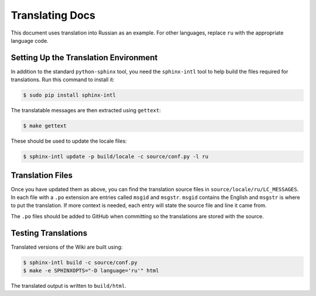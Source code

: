 
.. meta::
   :description: How to translate documentation with Sphinx. Make sure to do this whenever contributing to the NGINX Wiki.

Translating Docs
================

This document uses translation into Russian as an example. For other languages, replace ``ru`` with the appropriate language code.

Setting Up the Translation Environment
--------------------------------------

In addition to the standard ``python-sphinx`` tool, you need the ``sphinx-intl`` tool to help build the files required for translations. Run this command to install it:

.. code-block:: bash

   $ sudo pip install sphinx-intl

The translatable messages are then extracted using ``gettext``:

.. code-block:: bash

   $ make gettext

These should be used to update the locale files:

.. code-block:: bash

   $ sphinx-intl update -p build/locale -c source/conf.py -l ru

Translation Files
-----------------

Once you have updated them as above, you can find the translation source files in ``source/locale/ru/LC_MESSAGES``. In each file with a ``.po`` extension are entries called ``msgid`` and ``msgstr``. ``msgid`` contains the English and ``msgstr`` is where to put the translation. If more context is needed, each entry will state the source file and line it came from.

The ``.po`` files should be added to GitHub when committing so the translations are stored with the source.

Testing Translations
--------------------

Translated versions of the Wiki are built using:

.. code-block:: bash

   $ sphinx-intl build -c source/conf.py
   $ make -e SPHINXOPTS="-D language='ru'" html

The translated output is written to ``build/html``.
